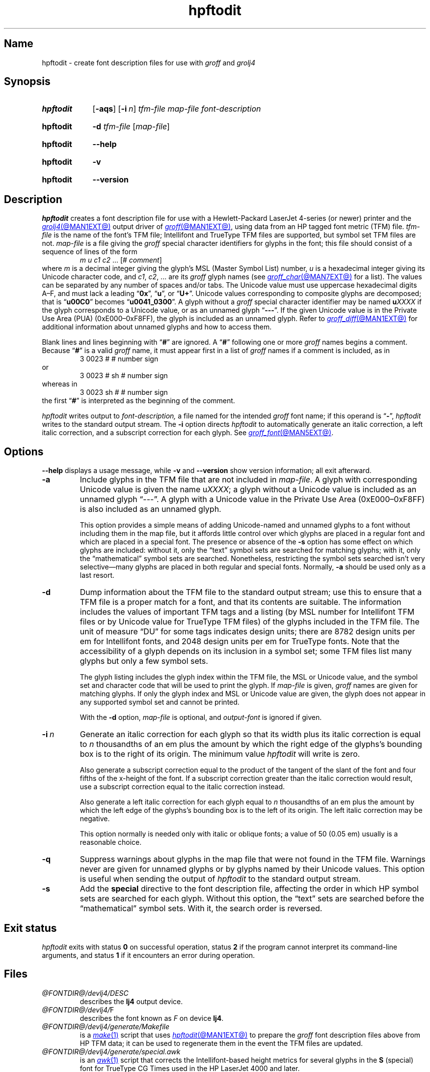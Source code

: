 .TH hpftodit @MAN1EXT@ "@MDATE@" "groff @VERSION@"
.SH Name
hpftodit \- create font description files for use with
.I groff
and
.I grolj4
.
.
.\" ====================================================================
.\" Legal Terms
.\" ====================================================================
.\"
.\" Copyright (C) 1994-2024 Free Software Foundation, Inc.
.\"
.\" Permission is granted to make and distribute verbatim copies of this
.\" manual provided the copyright notice and this permission notice are
.\" preserved on all copies.
.\"
.\" Permission is granted to copy and distribute modified versions of
.\" this manual under the conditions for verbatim copying, provided that
.\" the entire resulting derived work is distributed under the terms of
.\" a permission notice identical to this one.
.\"
.\" Permission is granted to copy and distribute translations of this
.\" manual into another language, under the above conditions for
.\" modified versions, except that this permission notice may be
.\" included in translations approved by the Free Software Foundation
.\" instead of in the original English.
.
.
.\" Save and disable compatibility mode (for, e.g., Solaris 10/11).
.do nr *groff_hpftodit_1_man_C \n[.cp]
.cp 0
.
.\" Define fallback for groff 1.23's MR macro if the system lacks it.
.nr do-fallback 0
.if !\n(.f           .nr do-fallback 1 \" mandoc
.if  \n(.g .if !d MR .nr do-fallback 1 \" older groff
.if !\n(.g           .nr do-fallback 1 \" non-groff *roff
.if \n[do-fallback]  \{\
.  de MR
.    ie \\n(.$=1 \
.      I \%\\$1
.    el \
.      IR \%\\$1 (\\$2)\\$3
.  .
.\}
.rr do-fallback
.
.
.\" ====================================================================
.SH Synopsis
.\" ====================================================================
.
.SY hpftodit
.RB [ \-aqs ]
.RB [ \-i\~\c
.IR n ]
.I tfm-file
.I map-file
.I font-description
.YS
.
.
.P
.SY hpftodit
.B \-d
.I tfm-file
.RI [ map-file ]
.YS
.
.
.P
.SY hpftodit
.B \-\-help
.YS
.
.
.P
.SY hpftodit
.B \-v
.YS
.
.SY hpftodit
.B \%\-\-version
.YS
.
.
.\" ====================================================================
.SH Description
.\" ====================================================================
.
.I hpftodit
creates a font description file for use with a Hewlett-Packard
LaserJet\~4-\%series
(or newer)
printer and the
.MR grolj4 @MAN1EXT@
output driver of
.MR groff @MAN1EXT@ ,
using data from an HP tagged font metric (TFM) file.
.
.I tfm-file
is the name of the font's TFM file;
Intellifont and TrueType TFM files are supported,
but symbol set TFM files are not.
.
.I map-file
is a file giving the
.I groff
special character identifiers for glyphs in the font;
this file should consist of a sequence of lines of the form
.RS
.EX
.IR "m u c1 c2 " "\&.\|.\|.\& [#" " comment" "]"
.EE
.RE
where
.I m
is a decimal integer giving the glyph's MSL
(Master Symbol List)
number,
.I u
is a hexadecimal integer giving its Unicode character code,
and
.IR c1 ,
.IR c2 ", .\|.\|."
are its
.I groff
glyph names
(see
.MR groff_char @MAN7EXT@
for a list).
.
The values can be separated by any number of spaces and/or tabs.
.
The Unicode value must use uppercase hexadecimal digits A\^\[en]\^F,
and must lack a leading
.RB \[lq] 0x \[rq],
.RB \[lq] u \[rq],
or
.RB \[lq] U+ \[rq].
.
Unicode values corresponding to composite glyphs are decomposed;
that is
.RB \[lq] u00C0 \[rq]
becomes
.RB \[lq] u0041_0300 \[rq].
.
A glyph without a
.I groff
special character identifier may be named
.BI u XXXX
if the glyph corresponds to a Unicode value,
or as an unnamed glyph
.RB \[lq] \-\-\- \[rq].
.
If the given Unicode value is in the Private Use Area (PUA)
(0xE000\^\[en]\^0xF8FF),
the glyph is included as an unnamed glyph.
.
Refer to
.MR groff_diff @MAN1EXT@
for additional information about unnamed glyphs and how to access them.
.
.
.P
Blank lines and lines beginning with
.RB \[lq] # \[rq]
are ignored.
.
A
.RB \[lq] # \[rq]
following one or more
.I groff
names begins a comment.
.
Because
.RB \[lq] # \[rq]
is a valid
.I groff
name,
it must appear first in a list of
.I groff
names if a comment is included,
as in
.
.RS
.EX
3   0023   #   # number sign
.EE
.RE
.
or
.
.RS
.EX
3   0023   # sh   # number sign
.EE
.RE
.
whereas in
.
.RS
.EX
3   0023   sh #   # number sign
.EE
.RE
.
the first
.RB \[lq] # \[rq]
is interpreted as the beginning of the comment.
.
.
.P
.I hpftodit
writes output to
.I font-description,
a file named for the intended
.I groff
font name;
if this operand is
.RB \[lq] \- \[rq],
.I hpftodit
writes to the standard output stream.
.
The
.B \-i
option directs
.I hpftodit
to automatically generate an italic correction,
a left italic correction,
and a subscript correction for each glyph.
.
See
.MR groff_font @MAN5EXT@ .
.
.
.\" ====================================================================
.SH Options
.\" ====================================================================
.
.B \-\-help
displays a usage message,
while
.B \-v
and
.B \%\-\-version
show version information;
all exit afterward.
.
.
.TP
.B \-a
Include glyphs in the TFM file that are not included in
.IR map-file .
.
A glyph with corresponding Unicode value is given the name
.RI u XXXX ;
a glyph without a Unicode value is included as an unnamed glyph
\[lq]\-\^\-\^\-\[rq].
.
A glyph with a Unicode value in the Private Use Area
(0xE000\^\[en]\^0xF8FF)
is also included as an unnamed glyph.
.
.
.IP
This option provides a simple means of adding Unicode-named and
unnamed glyphs to a font without including them in the map file,
but it affords little control over which glyphs are placed in a regular
font and which are placed in a special font.
.
The presence or absence of the
.B \-s
option has some effect on which glyphs are included:
without it,
only the \[lq]text\[rq] symbol sets are searched for matching glyphs;
with it,
only the \[lq]mathematical\[rq] symbol sets are searched.
.
Nonetheless,
restricting the symbol sets searched isn't very selective\[em]many
glyphs are placed in both regular and special fonts.
.
Normally,
.B \-a
should be used only as a last resort.
.
.
.TP
.B \-d
Dump information about the TFM file to the standard output stream;
use this to ensure that a TFM file is a proper match for a font,
and that its contents are suitable.
.
The information includes the values of important TFM tags and a listing
(by MSL number for Intellifont TFM files or by Unicode value for
TrueType TFM files)
of the glyphs included in the TFM file.
.
The unit of measure \[lq]DU\[rq] for some tags indicates design units;
there are 8782\~design units per em for Intellifont fonts,
and 2048\~design units per em for TrueType fonts.
.
Note that the accessibility of a glyph depends on its inclusion in a
symbol set;
some TFM files list many glyphs but only a few symbol sets.
.
.
.IP
The glyph listing includes the glyph index within the TFM file,
the MSL or Unicode value,
and the symbol set and character code that will be used to print the
glyph.
.
If
.I map-file
is given,
.I groff
names are given for matching glyphs.
.
If only the glyph index and MSL or Unicode value are given,
the glyph does not appear in any supported symbol set and cannot be
printed.
.
.
.IP
With the
.B \-d
option,
.I map-file
is optional,
and
.I output-font
is ignored if given.
.
.
.TP
.BI \-i\~ n
Generate an italic correction for each glyph so that its width plus its
italic correction is equal to
.I n
thousandths of an em plus the amount by which the right edge of the
glyphs's bounding box is to the right of its origin.
.
The minimum value
.I hpftodit
will write is zero.
.
.
.IP
Also generate a subscript correction equal to the product of the tangent
of the slant of the font and four fifths of the x-height of the font.
.
If a subscript correction greater than the italic correction would
result,
use a subscript correction equal to the italic correction instead.
.
.
.IP
Also generate a left italic correction for each glyph equal to
.I n
thousandths of an em plus the amount by which the left edge of the
glyphs's bounding box is to the left of its origin.
.
The left italic correction may be negative.
.
.
.IP
This option normally is needed only with italic or oblique fonts;
a value of 50
(0.05\~em)
usually is a reasonable choice.
.
.
.TP
.B \-q
Suppress warnings about glyphs in the map file that were not found in
the TFM file.
.
Warnings never are given for unnamed glyphs or by glyphs named by their
Unicode values.
.
This option is useful when sending the output of
.I hpftodit
to the standard output stream.
.
.
.TP
.B \-s
Add the
.B special
directive to the font description file,
affecting the order in which HP symbol sets are searched for each glyph.
.
Without this option,
the \[lq]text\[rq] sets are searched before the \[lq]mathematical\[rq]
symbol sets.
.
With it,
the search order is reversed.
.
.
.\" ====================================================================
.SH "Exit status"
.\" ====================================================================
.
.I \%hpftodit
exits with
.RB status\~ 0
on successful operation,
.RB status\~ 2
if the program cannot interpret its command-line arguments,
and
.RB status\~ 1
if it encounters an error during operation.
.
.
.\" ====================================================================
.SH Files
.\" ====================================================================
.
.TP
.I @FONTDIR@/\:\%devlj4/\:DESC
describes the
.B lj4
output device.
.
.
.TP
.IR @FONTDIR@/\:\%devlj4/ F
describes the font known
.RI as\~ F
on device
.BR lj4 .
.
.
.TP
.I @FONTDIR@/\:\%devlj4/\:\%generate/\:\%Makefile
is a
.MR make 1
script that uses
.MR hpftodit @MAN1EXT@
to prepare the
.I groff
font description files above from HP TFM data;
it can be used to regenerate them in the event the TFM files are
updated.
.
.
.TP
.I @FONTDIR@/\:\%devlj4/\:\%generate/\:\%special\:.awk
is an
.MR awk 1
script that corrects the Intellifont-based height metrics for several
glyphs in the
.B S
(special) font for TrueType CG Times used in the HP LaserJet\~4000 and
later.
.
.
.TP
.I @FONTDIR@/\:\%devlj4/\:\%generate/\:\%special\:.map
.TQ
.I @FONTDIR@/\:\%devlj4/\:\%generate/\:\%symbol\:.map
.TQ
.I @FONTDIR@/\:\%devlj4/\:\%generate/\:text\:.map
.TQ
.I @FONTDIR@/\:\%devlj4/\:\%generate/\:\%wingdings.map
map MSL indices and HP Unicode PUA assignments to
.I groff
special character identifiers.
.
.
.\" ====================================================================
.SH "See also"
.\" ====================================================================
.
.MR groff @MAN1EXT@ ,
.MR groff_diff @MAN1EXT@ ,
.MR grolj4 @MAN1EXT@ ,
.MR groff_font @MAN5EXT@
.
.
.\" Restore compatibility mode (for, e.g., Solaris 10/11).
.cp \n[*groff_hpftodit_1_man_C]
.do rr *groff_hpftodit_1_man_C
.
.
.\" Local Variables:
.\" fill-column: 72
.\" mode: nroff
.\" End:
.\" vim: set filetype=groff textwidth=72:
